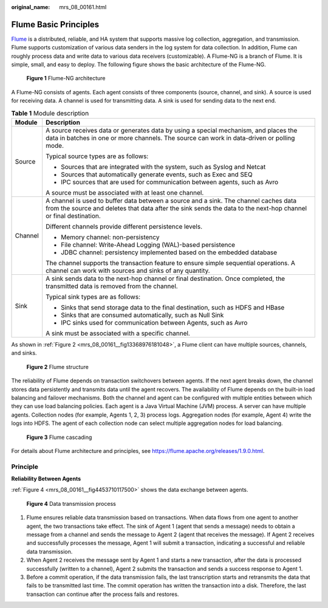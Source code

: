 :original_name: mrs_08_00161.html

.. _mrs_08_00161:

Flume Basic Principles
======================

`Flume <https://flume.apache.org/>`__ is a distributed, reliable, and HA system that supports massive log collection, aggregation, and transmission. Flume supports customization of various data senders in the log system for data collection. In addition, Flume can roughly process data and write data to various data receivers (customizable). A Flume-NG is a branch of Flume. It is simple, small, and easy to deploy. The following figure shows the basic architecture of the Flume-NG.


.. figure:: /_static/images/en-us_image_0000001296590606.png
   :alt: **Figure 1** Flume-NG architecture

   **Figure 1** Flume-NG architecture

A Flume-NG consists of agents. Each agent consists of three components (source, channel, and sink). A source is used for receiving data. A channel is used for transmitting data. A sink is used for sending data to the next end.

.. table:: **Table 1** Module description

   +-----------------------------------+---------------------------------------------------------------------------------------------------------------------------------------------------------------------------------------------------------+
   | Module                            | Description                                                                                                                                                                                             |
   +===================================+=========================================================================================================================================================================================================+
   | Source                            | A source receives data or generates data by using a special mechanism, and places the data in batches in one or more channels. The source can work in data-driven or polling mode.                      |
   |                                   |                                                                                                                                                                                                         |
   |                                   | Typical source types are as follows:                                                                                                                                                                    |
   |                                   |                                                                                                                                                                                                         |
   |                                   | -  Sources that are integrated with the system, such as Syslog and Netcat                                                                                                                               |
   |                                   | -  Sources that automatically generate events, such as Exec and SEQ                                                                                                                                     |
   |                                   | -  IPC sources that are used for communication between agents, such as Avro                                                                                                                             |
   |                                   |                                                                                                                                                                                                         |
   |                                   | A source must be associated with at least one channel.                                                                                                                                                  |
   +-----------------------------------+---------------------------------------------------------------------------------------------------------------------------------------------------------------------------------------------------------+
   | Channel                           | A channel is used to buffer data between a source and a sink. The channel caches data from the source and deletes that data after the sink sends the data to the next-hop channel or final destination. |
   |                                   |                                                                                                                                                                                                         |
   |                                   | Different channels provide different persistence levels.                                                                                                                                                |
   |                                   |                                                                                                                                                                                                         |
   |                                   | -  Memory channel: non-persistency                                                                                                                                                                      |
   |                                   | -  File channel: Write-Ahead Logging (WAL)-based persistence                                                                                                                                            |
   |                                   | -  JDBC channel: persistency implemented based on the embedded database                                                                                                                                 |
   |                                   |                                                                                                                                                                                                         |
   |                                   | The channel supports the transaction feature to ensure simple sequential operations. A channel can work with sources and sinks of any quantity.                                                         |
   +-----------------------------------+---------------------------------------------------------------------------------------------------------------------------------------------------------------------------------------------------------+
   | Sink                              | A sink sends data to the next-hop channel or final destination. Once completed, the transmitted data is removed from the channel.                                                                       |
   |                                   |                                                                                                                                                                                                         |
   |                                   | Typical sink types are as follows:                                                                                                                                                                      |
   |                                   |                                                                                                                                                                                                         |
   |                                   | -  Sinks that send storage data to the final destination, such as HDFS and HBase                                                                                                                        |
   |                                   | -  Sinks that are consumed automatically, such as Null Sink                                                                                                                                             |
   |                                   | -  IPC sinks used for communication between Agents, such as Avro                                                                                                                                        |
   |                                   |                                                                                                                                                                                                         |
   |                                   | A sink must be associated with a specific channel.                                                                                                                                                      |
   +-----------------------------------+---------------------------------------------------------------------------------------------------------------------------------------------------------------------------------------------------------+

As shown in :ref:`Figure 2 <mrs_08_00161__fig13368976181048>`, a Flume client can have multiple sources, channels, and sinks.

.. _mrs_08_00161__fig13368976181048:

.. figure:: /_static/images/en-us_image_0000001349390617.png
   :alt: **Figure 2** Flume structure

   **Figure 2** Flume structure

The reliability of Flume depends on transaction switchovers between agents. If the next agent breaks down, the channel stores data persistently and transmits data until the agent recovers. The availability of Flume depends on the built-in load balancing and failover mechanisms. Both the channel and agent can be configured with multiple entities between which they can use load balancing policies. Each agent is a Java Virtual Machine (JVM) process. A server can have multiple agents. Collection nodes (for example, Agents 1, 2, 3) process logs. Aggregation nodes (for example, Agent 4) write the logs into HDFS. The agent of each collection node can select multiple aggregation nodes for load balancing.


.. figure:: /_static/images/en-us_image_0000001296270782.png
   :alt: **Figure 3** Flume cascading

   **Figure 3** Flume cascading

For details about Flume architecture and principles, see https://flume.apache.org/releases/1.9.0.html.

Principle
---------

**Reliability Between Agents**

:ref:`Figure 4 <mrs_08_00161__fig4453710117500>` shows the data exchange between agents.

.. _mrs_08_00161__fig4453710117500:

.. figure:: /_static/images/en-us_image_0000001296430750.png
   :alt: **Figure 4** Data transmission process

   **Figure 4** Data transmission process

#. Flume ensures reliable data transmission based on transactions. When data flows from one agent to another agent, the two transactions take effect. The sink of Agent 1 (agent that sends a message) needs to obtain a message from a channel and sends the message to Agent 2 (agent that receives the message). If Agent 2 receives and successfully processes the message, Agent 1 will submit a transaction, indicating a successful and reliable data transmission.
#. When Agent 2 receives the message sent by Agent 1 and starts a new transaction, after the data is processed successfully (written to a channel), Agent 2 submits the transaction and sends a success response to Agent 1.
#. Before a commit operation, if the data transmission fails, the last transcription starts and retransmits the data that fails to be transmitted last time. The commit operation has written the transaction into a disk. Therefore, the last transaction can continue after the process fails and restores.
